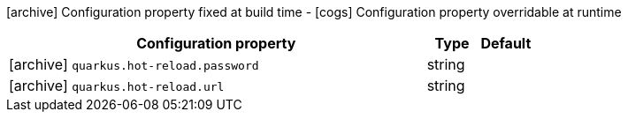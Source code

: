 [.configuration-legend]
icon:archive[title=Fixed at build time] Configuration property fixed at build time - icon:cogs[title=Overridable at runtime]️ Configuration property overridable at runtime 

[.configuration-reference, cols="80,.^10,.^10"]
|===
|Configuration property|Type|Default

a|icon:archive[title=Fixed at build time] `quarkus.hot-reload.password`

[.description]
--

--|string 
|


a|icon:archive[title=Fixed at build time] `quarkus.hot-reload.url`

[.description]
--

--|string 
|

|===